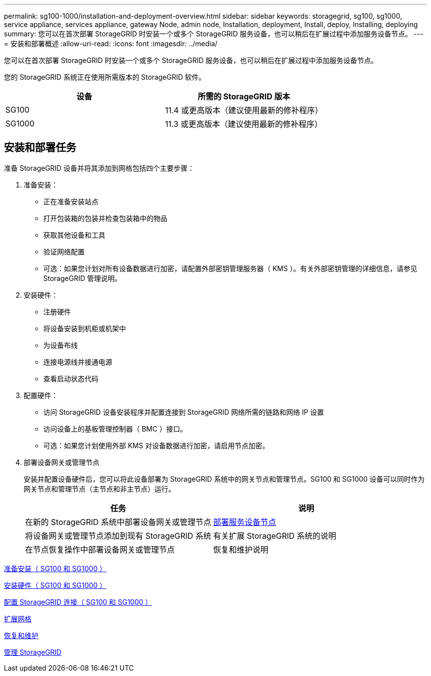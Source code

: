 ---
permalink: sg100-1000/installation-and-deployment-overview.html 
sidebar: sidebar 
keywords: storagegrid, sg100, sg1000, service appliance, services appliance, gateway Node, admin node, Installation, deployment, Install, deploy, Installing, deploying 
summary: 您可以在首次部署 StorageGRID 时安装一个或多个 StorageGRID 服务设备，也可以稍后在扩展过程中添加服务设备节点。 
---
= 安装和部署概述
:allow-uri-read: 
:icons: font
:imagesdir: ../media/


[role="lead"]
您可以在首次部署 StorageGRID 时安装一个或多个 StorageGRID 服务设备，也可以稍后在扩展过程中添加服务设备节点。

您的 StorageGRID 系统正在使用所需版本的 StorageGRID 软件。

|===
| 设备 | 所需的 StorageGRID 版本 


 a| 
SG100
 a| 
11.4 或更高版本（建议使用最新的修补程序）



 a| 
SG1000
 a| 
11.3 或更高版本（建议使用最新的修补程序）

|===


== 安装和部署任务

准备 StorageGRID 设备并将其添加到网格包括四个主要步骤：

. 准备安装：
+
** 正在准备安装站点
** 打开包装箱的包装并检查包装箱中的物品
** 获取其他设备和工具
** 验证网络配置
** 可选：如果您计划对所有设备数据进行加密，请配置外部密钥管理服务器（ KMS ）。有关外部密钥管理的详细信息，请参见 StorageGRID 管理说明。


. 安装硬件：
+
** 注册硬件
** 将设备安装到机柜或机架中
** 为设备布线
** 连接电源线并接通电源
** 查看启动状态代码


. 配置硬件：
+
** 访问 StorageGRID 设备安装程序并配置连接到 StorageGRID 网络所需的链路和网络 IP 设置
** 访问设备上的基板管理控制器（ BMC ）接口。
** 可选：如果您计划使用外部 KMS 对设备数据进行加密，请启用节点加密。


. 部署设备网关或管理节点
+
安装并配置设备硬件后，您可以将此设备部署为 StorageGRID 系统中的网关节点和管理节点。SG100 和 SG1000 设备可以同时作为网关节点和管理节点（主节点和非主节点）运行。

+
|===
| 任务 | 说明 


 a| 
在新的 StorageGRID 系统中部署设备网关或管理节点
 a| 
xref:deploying-services-appliance-node.adoc[部署服务设备节点]



 a| 
将设备网关或管理节点添加到现有 StorageGRID 系统
 a| 
有关扩展 StorageGRID 系统的说明



 a| 
在节点恢复操作中部署设备网关或管理节点
 a| 
恢复和维护说明

|===


xref:preparing-for-installation-sg100-and-sg1000.adoc[准备安装（ SG100 和 SG1000 ）]

xref:installing-hardware-sg100-and-sg1000.adoc[安装硬件（ SG100 和 SG1000 ）]

xref:configuring-storagegrid-connections-sg100-and-sg1000.adoc[配置 StorageGRID 连接（ SG100 和 SG1000 ）]

xref:../expand/index.adoc[扩展网格]

xref:../maintain/index.adoc[恢复和维护]

xref:../admin/index.adoc[管理 StorageGRID]
